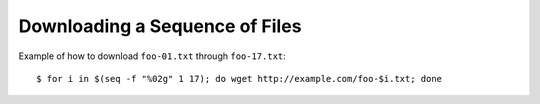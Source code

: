 Downloading a Sequence of Files
===============================

Example of how to download ``foo-01.txt`` through ``foo-17.txt``::

    $ for i in $(seq -f "%02g" 1 17); do wget http://example.com/foo-$i.txt; done
